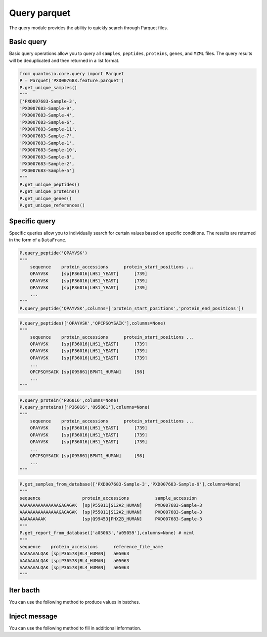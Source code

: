 Query parquet
=============

The query module provides the ability to quickly search through Parquet files.

Basic query
-------------------------
Basic query operations allow you to query all ``samples``, ``peptides``, ``proteins``, ``genes``, and ``MZML`` files. The query results will be deduplicated and then returned in a list format.

.. code:: python

    from quantmsio.core.query import Parquet
    P = Parquet('PXD007683.feature.parquet')
    P.get_unique_samples()
    """
    ['PXD007683-Sample-3',
    'PXD007683-Sample-9',
    'PXD007683-Sample-4',
    'PXD007683-Sample-6',
    'PXD007683-Sample-11',
    'PXD007683-Sample-7',
    'PXD007683-Sample-1',
    'PXD007683-Sample-10',
    'PXD007683-Sample-8',
    'PXD007683-Sample-2',
    'PXD007683-Sample-5']
    """
    P.get_unique_peptides()
    P.get_unique_proteins()
    P.get_unique_genes()
    P.get_unique_references()


Specific query
----------------
Specific queries allow you to individually search for certain values based on specific conditions.
The results are returned in the form of a ``DataFrame``.

.. code:: python

    P.query_peptide('QPAYVSK') 
    """
        sequence    protein_accessions	    protein_start_positions ...
    	QPAYVSK	    [sp|P36016|LHS1_YEAST]	[739]
        QPAYVSK	    [sp|P36016|LHS1_YEAST]	[739]
        QPAYVSK	    [sp|P36016|LHS1_YEAST]	[739]
        ...
    """
    P.query_peptide('QPAYVSK',columns=['protein_start_positions','protein_end_positions']) 

.. code:: python

    P.query_peptides(['QPAYVSK','QPCPSQYSAIK'],columns=None) 
    """
        sequence    protein_accessions	    protein_start_positions ...
    	QPAYVSK	    [sp|P36016|LHS1_YEAST]	[739]
        QPAYVSK	    [sp|P36016|LHS1_YEAST]	[739]
        QPAYVSK	    [sp|P36016|LHS1_YEAST]	[739]
        ...
        QPCPSQYSAIK [sp|O95861|BPNT1_HUMAN]	[98]
        ...
    """

.. code:: python

    P.query_protein('P36016',columns=None)
    P.query_proteins(['P36016','O95861'],columns=None)
    """
        sequence    protein_accessions	    protein_start_positions ...
    	QPAYVSK	    [sp|P36016|LHS1_YEAST]	[739]
        QPAYVSK	    [sp|P36016|LHS1_YEAST]	[739]
        QPAYVSK	    [sp|P36016|LHS1_YEAST]	[739]
        ...
        QPCPSQYSAIK [sp|O95861|BPNT1_HUMAN]	[98]
        ...
    """

.. code:: python
    
    P.get_samples_from_database(['PXD007683-Sample-3','PXD007683-Sample-9'],columns=None)
    """
    sequence                protein_accessions          sample_accession
    AAAAAAAAAAAAAAAGAGAGAK  [sp|P55011|S12A2_HUMAN]	PXD007683-Sample-3
    AAAAAAAAAAAAAAAGAGAGAK  [sp|P55011|S12A2_HUMAN]	PXD007683-Sample-3
    AAAAAAAAAK	            [sp|Q99453|PHX2B_HUMAN]	PXD007683-Sample-3
    """
    P.get_report_from_database(['a05063','a05059'],columns=None) # mzml
    """
    sequence    protein_accessions      reference_file_name
    AAAAAAALQAK [sp|P36578|RL4_HUMAN]   a05063
    AAAAAAALQAK [sp|P36578|RL4_HUMAN]   a05063
    AAAAAAALQAK [sp|P36578|RL4_HUMAN]   a05063
    """

Iter bacth
----------------
You can use the following method to produce values in batches.

.. code-block:: python
    :linenos:

    for samples,df in P.iter_samples(file_num=10,columns=None):
        # A batch contains ten samples.
        print(samples,df)

    for df in P.iter_chunk(batch_size=500000,columns=None):
        # A batch contains 500,000 rows.
        print(df)
    
    for refs,df in P.iter_file(file_num=20,columns=None): # mzml
        # A batch contains 20 mzML files.
        print(refs,df)

Inject message
----------------
You can use the following method to fill in additional information.

.. code-block:: python
    :linenos:
    
    df = P.get_report_from_database(['a05063','a05059'],columns=None)
    df = P.inject_spectrum_msg(df, mzml_directory='./mzml')
    fasta = './Homo-sapiens-uniprot-reviewed-contaminants-decoy-202210.fasta'
    protein_dict = P.get_protein_dict(fasta_path=fasta)
    df = P.inject_position_msg(df, protein_dict)
    df = P.inject_gene_msg(df,fasta,map_parameter = "map_protein_accession",species = "human")